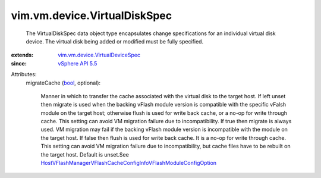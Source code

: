 .. _bool: https://docs.python.org/2/library/stdtypes.html

.. _vSphere API 5.5: ../../../vim/version.rst#vimversionversion9

.. _vim.vm.device.VirtualDeviceSpec: ../../../vim/vm/device/VirtualDeviceSpec.rst

.. _HostVFlashManagerVFlashCacheConfigInfoVFlashModuleConfigOption: ../../../vim/host/VFlashManager/VFlashCacheConfigInfo/VFlashModuleConfigOption.rst


vim.vm.device.VirtualDiskSpec
=============================
  The VirtualDiskSpec data object type encapsulates change specifications for an individual virtual disk device. The virtual disk being added or modified must be fully specified.
:extends: vim.vm.device.VirtualDeviceSpec_
:since: `vSphere API 5.5`_

Attributes:
    migrateCache (`bool`_, optional):

       Manner in which to transfer the cache associated with the virtual disk to the target host. If left unset then migrate is used when the backing vFlash module version is compatible with the specific vFalsh module on the target host; otherwise flush is used for write back cache, or a no-op for write through cache. This setting can avoid VM migration failure due to incompatibility. If true then migrate is always used. VM migration may fail if the backing vFlash module version is incompatible with the module on the target host. If false then flush is used for write back cache. It is a no-op for write through cache. This setting can avoid VM migration failure due to incompatibility, but cache files have to be rebuilt on the target host. Default is unset.See `HostVFlashManagerVFlashCacheConfigInfoVFlashModuleConfigOption`_ 
